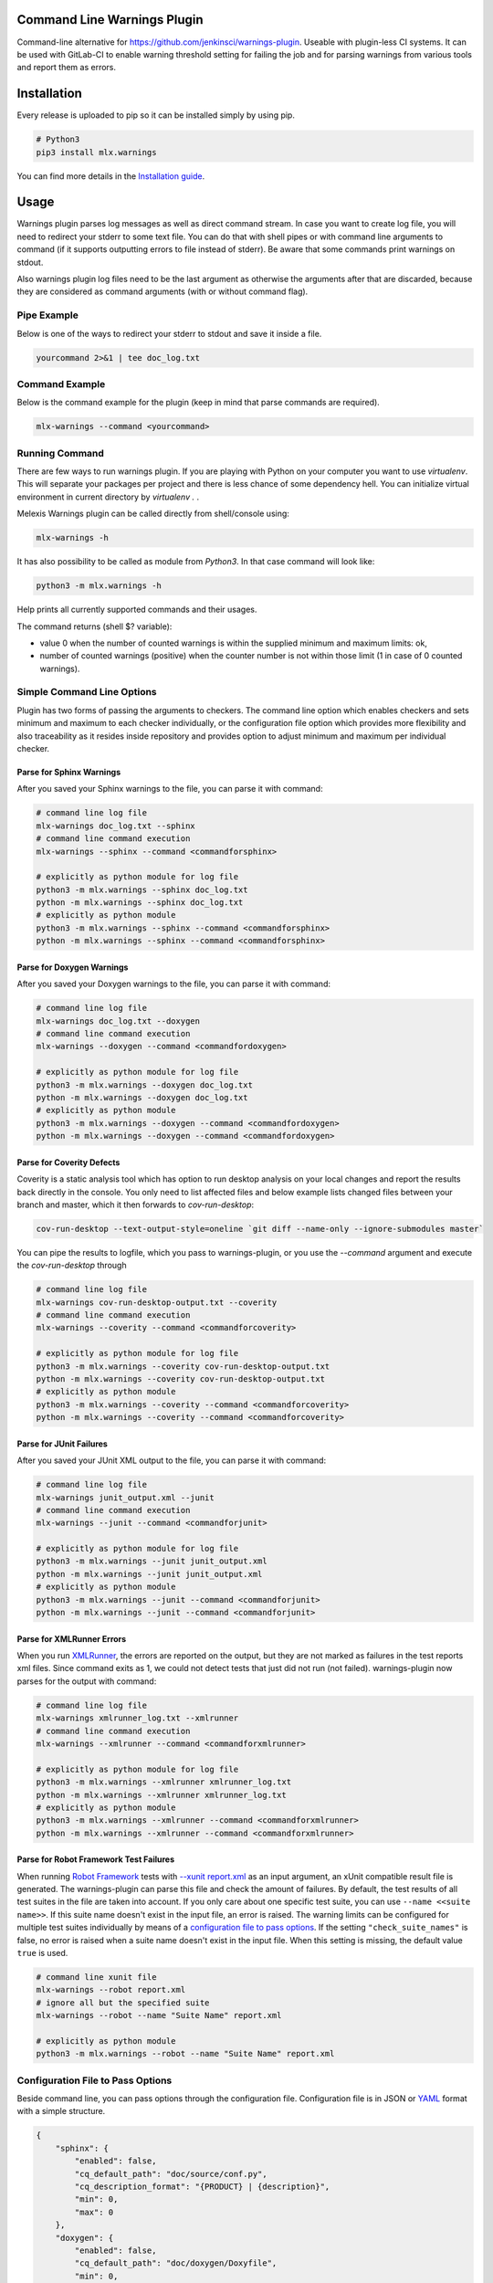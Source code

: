 .. image:: https://img.shields.io/hexpm/l/plug.svg
    :target: http://www.apache.org/licenses/LICENSE-2.0
    :alt: Apache2 License

.. image:: https://github.com/melexis/warnings-plugin/actions/workflows/python-package.yml/badge.svg?branch=master
    :target: https://github.com/melexis/warnings-plugin/actions/workflows/python-package.yml
    :alt: Build status

.. image:: https://badge.fury.io/py/mlx.warnings.svg
    :target: https://badge.fury.io/py/mlx.warnings
    :alt: Pypi packaged release

.. image:: https://img.shields.io/badge/Documentation-published-brightgreen.svg
    :target: https://melexis.github.io/warnings-plugin/
    :alt: Documentation

.. image:: https://scan.coverity.com/projects/15266/badge.svg
    :target: https://scan.coverity.com/projects/melexis-warnings-plugin
    :alt: Coverity Scan Build Status

.. image:: https://codecov.io/gh/melexis/warnings-plugin/branch/master/graph/badge.svg
    :target: https://codecov.io/gh/melexis/warnings-plugin
    :alt: Code Coverage

.. image:: https://codeclimate.com/github/melexis/warnings-plugin/badges/gpa.svg
    :target: https://codeclimate.com/github/melexis/warnings-plugin
    :alt: Code Climate Status

.. image:: https://codeclimate.com/github/melexis/warnings-plugin/badges/issue_count.svg
    :target: https://codeclimate.com/github/melexis/warnings-plugin
    :alt: Issue Count

.. image:: https://requires.io/github/melexis/warnings-plugin/requirements.svg?branch=master
    :target: https://requires.io/github/melexis/warnings-plugin/requirements/?branch=master
    :alt: Requirements Status

.. image:: https://img.shields.io/badge/contributions-welcome-brightgreen.svg?style=flat
    :target: https://github.com/melexis/warnings-plugin/issues
    :alt: Contributions welcome

.. image:: https://bestpractices.coreinfrastructure.org/projects/4368/badge
    :target: https://bestpractices.coreinfrastructure.org/projects/4368
    :alt: CII Best Practices


============================
Command Line Warnings Plugin
============================

Command-line alternative for https://github.com/jenkinsci/warnings-plugin.
Useable with plugin-less CI systems. It can be used with GitLab-CI to enable
warning threshold setting for failing the job and for parsing warnings from
various tools and report them as errors.


============
Installation
============

Every release is uploaded to pip so it can be installed simply by using pip.

.. code-block:: bash

    # Python3
    pip3 install mlx.warnings

You can find more details in the `Installation guide`_.

.. _`Installation guide`: https://melexis.github.io/warnings-plugin/installation.html

=====
Usage
=====

Warnings plugin parses log messages as well as direct command stream. In case you
want to create log file, you will need to redirect your stderr to some text file.
You can do that with shell pipes or with
command line arguments to command (if it supports outputting errors to file
instead of stderr). Be aware that some commands print warnings on stdout.

Also warnings plugin log files need to be the last argument as otherwise the
arguments after that are discarded, because they are considered as command
arguments (with or without command flag).

------------
Pipe Example
------------

Below is one of the ways to redirect your stderr to stdout and save it inside a
file.

.. code-block:: bash

    yourcommand 2>&1 | tee doc_log.txt

---------------
Command Example
---------------

Below is the command example for the plugin (keep in mind that parse commands are
required).

.. code-block:: bash

    mlx-warnings --command <yourcommand>

---------------
Running Command
---------------

There are few ways to run warnings plugin. If you are playing with Python on
your computer you want to use `virtualenv`. This will separate your packages
per project and there is less chance of some dependency hell. You can
initialize virtual environment in current directory by `virtualenv .` .

Melexis Warnings plugin can be called directly from shell/console using:

.. code-block:: bash

    mlx-warnings -h

It has also possibility to be called as module from `Python3`. In
that case command will look like:

.. code-block:: bash

    python3 -m mlx.warnings -h

Help prints all currently supported commands and their usages.

The command returns (shell $? variable):

- value 0 when the number of counted warnings is within the supplied minimum and maximum limits: ok,
- number of counted warnings (positive) when the counter number is not within those limit (1 in case of 0 counted warnings).

---------------------------
Simple Command Line Options
---------------------------

Plugin has two forms of passing the arguments to checkers. The command line
option which enables checkers and sets minimum and maximum to each checker
individually, or the configuration file option which provides more flexibility
and also traceability as it resides inside repository and provides option to
adjust minimum and maximum per individual checker.

Parse for Sphinx Warnings
-------------------------

After you saved your Sphinx warnings to the file, you can parse it with
command:

.. code-block:: bash

    # command line log file
    mlx-warnings doc_log.txt --sphinx
    # command line command execution
    mlx-warnings --sphinx --command <commandforsphinx>

    # explicitly as python module for log file
    python3 -m mlx.warnings --sphinx doc_log.txt
    python -m mlx.warnings --sphinx doc_log.txt
    # explicitly as python module
    python3 -m mlx.warnings --sphinx --command <commandforsphinx>
    python -m mlx.warnings --sphinx --command <commandforsphinx>


Parse for Doxygen Warnings
--------------------------

After you saved your Doxygen warnings to the file, you can parse it with
command:

.. code-block:: bash

    # command line log file
    mlx-warnings doc_log.txt --doxygen
    # command line command execution
    mlx-warnings --doxygen --command <commandfordoxygen>

    # explicitly as python module for log file
    python3 -m mlx.warnings --doxygen doc_log.txt
    python -m mlx.warnings --doxygen doc_log.txt
    # explicitly as python module
    python3 -m mlx.warnings --doxygen --command <commandfordoxygen>
    python -m mlx.warnings --doxygen --command <commandfordoxygen>


Parse for Coverity Defects
--------------------------

Coverity is a static analysis tool which has option to run desktop analysis
on your local changes and report the results back directly in the console.
You only need to list affected files and below example lists changed files
between your branch and master, which it then forwards to `cov-run-desktop`:

.. code-block:: bash

    cov-run-desktop --text-output-style=oneline `git diff --name-only --ignore-submodules master`


You can pipe the results to logfile, which you pass to warnings-plugin, or you use
the `--command` argument and execute the `cov-run-desktop` through

.. code-block:: bash

    # command line log file
    mlx-warnings cov-run-desktop-output.txt --coverity
    # command line command execution
    mlx-warnings --coverity --command <commandforcoverity>

    # explicitly as python module for log file
    python3 -m mlx.warnings --coverity cov-run-desktop-output.txt
    python -m mlx.warnings --coverity cov-run-desktop-output.txt
    # explicitly as python module
    python3 -m mlx.warnings --coverity --command <commandforcoverity>
    python -m mlx.warnings --coverity --command <commandforcoverity>


Parse for JUnit Failures
------------------------

After you saved your JUnit XML output to the file, you can parse it with
command:

.. code-block:: bash

    # command line log file
    mlx-warnings junit_output.xml --junit
    # command line command execution
    mlx-warnings --junit --command <commandforjunit>

    # explicitly as python module for log file
    python3 -m mlx.warnings --junit junit_output.xml
    python -m mlx.warnings --junit junit_output.xml
    # explicitly as python module
    python3 -m mlx.warnings --junit --command <commandforjunit>
    python -m mlx.warnings --junit --command <commandforjunit>


Parse for XMLRunner Errors
--------------------------

When you run XMLRunner_,
the errors are reported on the output, but they are not marked as failures in
the test reports xml files. Since command exits as 1, we could not detect tests
that just did not run (not failed). warnings-plugin now parses for the output
with command:

.. code-block:: bash

    # command line log file
    mlx-warnings xmlrunner_log.txt --xmlrunner
    # command line command execution
    mlx-warnings --xmlrunner --command <commandforxmlrunner>

    # explicitly as python module for log file
    python3 -m mlx.warnings --xmlrunner xmlrunner_log.txt
    python -m mlx.warnings --xmlrunner xmlrunner_log.txt
    # explicitly as python module
    python3 -m mlx.warnings --xmlrunner --command <commandforxmlrunner>
    python -m mlx.warnings --xmlrunner --command <commandforxmlrunner>

.. _XMLRunner: https://github.com/xmlrunner/unittest-xml-reporting

Parse for Robot Framework Test Failures
---------------------------------------

When running `Robot Framework`_ tests with `--xunit report.xml`_ as an input
argument, an xUnit compatible result file is generated. The warnings-plugin can
parse this file and check the amount of failures. By default, the test results
of all test suites in the file are taken into account. If you only care about
one specific test suite, you can use ``--name <<suite name>>``. If this suite
name doesn't exist in the input file, an error is raised. The warning
limits can be configured for multiple test suites individually by means of a
`configuration file to pass options`_. If the setting ``"check_suite_names"``
is false, no error is raised when a suite name doesn't exist in the
input file. When this setting is missing, the default value ``true`` is used.

.. code-block:: bash

    # command line xunit file
    mlx-warnings --robot report.xml
    # ignore all but the specified suite
    mlx-warnings --robot --name "Suite Name" report.xml

    # explicitly as python module
    python3 -m mlx.warnings --robot --name "Suite Name" report.xml

.. _`Robot Framework`: https://robotframework.org/
.. _`--xunit report.xml`: https://robotframework.org/robotframework/latest/RobotFrameworkUserGuide.html#xunit-compatible-result-file

----------------------------------
Configuration File to Pass Options
----------------------------------

Beside command line, you can pass options through the configuration file.
Configuration file is in JSON or YAML_ format with a simple structure.

.. code-block:: json

    {
        "sphinx": {
            "enabled": false,
            "cq_default_path": "doc/source/conf.py",
            "cq_description_format": "{PRODUCT} | {description}",
            "min": 0,
            "max": 0
        },
        "doxygen": {
            "enabled": false,
            "cq_default_path": "doc/doxygen/Doxyfile",
            "min": 0,
            "max": 0
        },
        "junit": {
            "enabled": true,
            "min": 0,
            "max": 0
        },
        "xmlrunner": {
            "enabled": false,
            "min": 0,
            "max": 0
        },
        "coverity": {
            "enabled": false,
            "min": 0,
            "max": 0
        },
        "robot": {
            "enabled": false,
            "check_suite_names": true,
            "suites": [
                {
                    "name": "My First Suite",
                    "min": 8,
                    "max": 10
                },
                {
                    "name": "My Second Suite",
                    "min": 0,
                    "max": 0
                }
            ]
        }
    }


First key is `checkername`, then it contains a boolean value for key `enabled`,
value for minimum number of warnings with key `min` and value for maximum
number of warnings with key `max`. This structure allows simple expansion.

To run the plugin with configuration file you simply pass `--config` flag with
path to configuration file

.. code-block:: bash

    # command line log file
    mlx-warnings --config path/to/config.json junit_output.xml
    # command line command execution
    mlx-warnings --config path/to/config.json --command <commandforjunit>


-------------
Other Options
-------------

Since the plugin is under active development there are new Features added fast.
Important options currently include setting a minimum and a maximum number of warnings
that are still acceptable to return 0 (success). Requiring an exact amount of warnings
using a single option is also possible. Look at scripts help for more details about the options.

Exclude Matches With Regexes
----------------------------

In case you want a checker to exclude certain matches, you can configure
one or more regular expressions in the configuration file on a per-checker basis.
If a pattern of a regex to exclude is found in a match of the checker's regex, the checker
won't count that match. Add the regex(es) as a list of string values for the `exclude` key.
An example configuration for the sphinx checker is given below:

.. code-block:: json

    {
        "sphinx":{
            "enabled": true,
            "min": 0,
            "max": 0,
            "exclude": [
                "RemovedInSphinx\\d+Warning",
                "WARNING: toctree"
            ]
        }
    }

Exclude Sphinx Deprecation Warnings
-----------------------------------

There is a special flag `--exclude-sphinx-deprecation` that lets the sphinx checker exclude
Sphinx deprecation warnings. These warnings match the following regular expression:
`RemovedInSphinx\\d+Warning`. Using this flag results in the same behavior as adding this
regex to the configuration file as value for the `exclude` key for the sphinx checker.

Store All Counted Warnings
--------------------------

Use `-o, --output <file_path>` to let the plugin write all counted warnings/failures as strings to a text file.
This can help you separate the warnings/failures that matter from those that are excluded or from irrelevant text that
may exist in the input file (or produced by the given command).

Example entries:

    Sphinx:
      /home/bljah/test/index.rst:5: WARNING: toctree contains reference to nonexisting document u'installation'

    JUnit/RobotFramework:
      test_warn_plugin_double_fail.myfirstfai1ure: Is our warnings plugin able to trace this random failure msg?

Code Quality Report
-------------------

Use `-C, --code-quality` to let the plugin generate `a Code Quality report`_ for GitLab CI. All counted
Sphinx, Doxygen and XMLRunner will be included. Other checker types are not supported by this feature. The report is
a JSON file that implements `a subset of the Code Climate spec`_. Define this file `as a codequality report artifact`_
of the CI job.

If a warning doesn't contain a path, `"cq_default_path"` from the `configuration file to pass options`_ will be used.
If not configured, `.gitlab-ci.yml` will be used as a fallback path.

You can customize the description with `"cq_description_format"`, see `configuration file to pass options`_.
Its value should be a Python string template that uses the predefined variable `description`. In addition,
environment variables are also available.

=======================
Issues and New Features
=======================

In case you have any problems with usage of the plugin, please open an issue
on GitHub. Provide as many valid information as possible, as this will help us
to resolve Issues faster. We would also like to hear your suggestions about new
features which would help your Continuous Integration run better.

==========
Contribute
==========

There is a Contribution guide available if you would like to get involved in
development of the plugin. We encourage anyone to contribute to our repository.

.. _YAML: https://yaml.org/spec/1.2.2/
.. _a Code Quality report: https://docs.gitlab.com/ee/ci/testing/code_quality.html
.. _a subset of the Code Climate spec: https://docs.gitlab.com/ee/ci/testing/code_quality.html#implement-a-custom-tool
.. _as a codequality report artifact: https://docs.gitlab.com/ee/ci/yaml/artifacts_reports.html#artifactsreportscodequality
